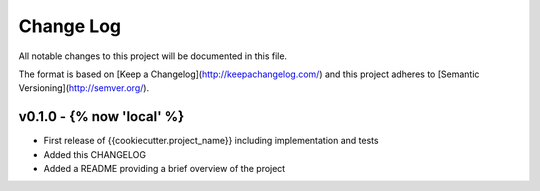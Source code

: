 ************
 Change Log
************

All notable changes to this project will be documented in this file.

The format is based on [Keep a Changelog](http://keepachangelog.com/)
and this project adheres to [Semantic Versioning](http://semver.org/).

v0.1.0 - {% now 'local' %}
-------------------
- First release of {{cookiecutter.project_name}} including implementation and tests
- Added this CHANGELOG
- Added a README providing a brief overview of the project
